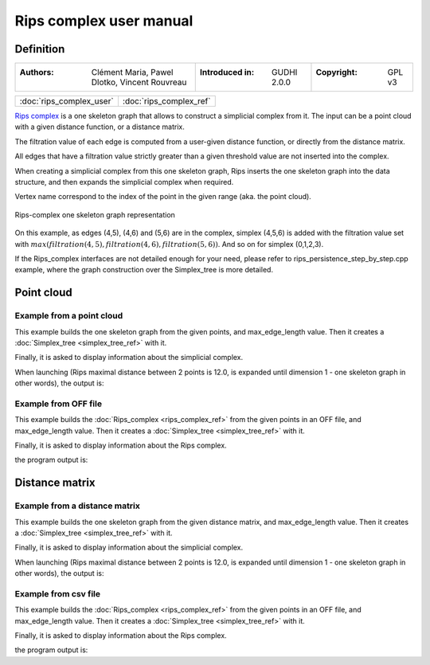 =========================
Rips complex user manual
=========================
Definition
----------

=======================================================  =====================================  =====================================
:Authors: Clément Maria, Pawel Dlotko, Vincent Rouvreau  :Introduced in: GUDHI 2.0.0            :Copyright: GPL v3
=======================================================  =====================================  =====================================

+-------------------------------------------+----------------------------------------------------------------------+
| :doc:`rips_complex_user`                  | :doc:`rips_complex_ref`                                              |
+-------------------------------------------+----------------------------------------------------------------------+

`Rips complex <https://en.wikipedia.org/wiki/Vietoris%E2%80%93Rips_complex>`_ is a one skeleton graph that allows to
construct a simplicial complex from it. The input can be a point cloud with a given distance function, or a distance
matrix.

The filtration value of each edge is computed from a user-given distance function, or directly from the distance
matrix.

All edges that have a filtration value strictly greater than a given threshold value are not inserted into the complex.

When creating a simplicial complex from this one skeleton graph, Rips inserts the one skeleton graph into the data
structure, and then expands the simplicial complex when required.

Vertex name correspond to the index of the point in the given range (aka. the point cloud).

.. figure::
    img/rips_complex_representation.png
    :align: center

    Rips-complex one skeleton graph representation

On this example, as edges (4,5), (4,6) and (5,6) are in the complex, simplex (4,5,6) is added with the filtration value
set with :math:`max(filtration(4,5), filtration(4,6), filtration(5,6))`. And so on for simplex (0,1,2,3).

If the Rips_complex interfaces are not detailed enough for your need, please refer to rips_persistence_step_by_step.cpp
example, where the graph construction over the Simplex_tree is more detailed.

Point cloud
-----------

Example from a point cloud
^^^^^^^^^^^^^^^^^^^^^^^^^^

This example builds the one skeleton graph from the given points, and max_edge_length value.
Then it creates a :doc:`Simplex_tree <simplex_tree_ref>` with it.

Finally, it is asked to display information about the simplicial complex.

.. testcode::

    import gudhi
    rips_complex = gudhi.RipsComplex(points=[[1, 1], [7, 0], [4, 6], [9, 6], [0, 14], [2, 19], [9, 17]],
        max_edge_length=12.0)

    simplex_tree = rips_complex.create_simplex_tree(max_dimension=1)
    result_str = 'Rips complex is of dimension ' + repr(simplex_tree.dimension()) + ' - ' + \
        repr(simplex_tree.num_simplices()) + ' simplices - ' + \
        repr(simplex_tree.num_vertices()) + ' vertices.'
    print(result_str)
    for filtered_value in simplex_tree.get_filtered_tree():
        print(filtered_value)

When launching (Rips maximal distance between 2 points is 12.0, is expanded
until dimension 1 - one skeleton graph in other words), the output is:

.. testoutput::

    Rips complex is of dimension 1 - 18 simplices - 7 vertices.
    ([0], 0.0)
    ([1], 0.0)
    ([2], 0.0)
    ([3], 0.0)
    ([4], 0.0)
    ([5], 0.0)
    ([6], 0.0)
    ([2, 3], 5.0)
    ([4, 5], 5.385164807134504)
    ([0, 2], 5.830951894845301)
    ([0, 1], 6.082762530298219)
    ([1, 3], 6.324555320336759)
    ([1, 2], 6.708203932499369)
    ([5, 6], 7.280109889280518)
    ([2, 4], 8.94427190999916)
    ([0, 3], 9.433981132056603)
    ([4, 6], 9.486832980505138)
    ([3, 6], 11.0)

Example from OFF file
^^^^^^^^^^^^^^^^^^^^^

This example builds the :doc:`Rips_complex <rips_complex_ref>` from the given
points in an OFF file, and max_edge_length value.
Then it creates a :doc:`Simplex_tree <simplex_tree_ref>` with it.

Finally, it is asked to display information about the Rips complex.


.. testcode::

    import gudhi
    rips_complex = gudhi.RipsComplex(off_file='alphacomplexdoc.off', max_edge_length=12.0)
    simplex_tree = rips_complex.create_simplex_tree(max_dimension=1)
    result_str = 'Rips complex is of dimension ' + repr(simplex_tree.dimension()) + ' - ' + \
        repr(simplex_tree.num_simplices()) + ' simplices - ' + \
        repr(simplex_tree.num_vertices()) + ' vertices.'
    print(result_str)
    for filtered_value in simplex_tree.get_filtered_tree():
        print(filtered_value)

the program output is:

.. testoutput::

    Rips complex is of dimension 1 - 18 simplices - 7 vertices.
    ([0], 0.0)
    ([1], 0.0)
    ([2], 0.0)
    ([3], 0.0)
    ([4], 0.0)
    ([5], 0.0)
    ([6], 0.0)
    ([2, 3], 5.0)
    ([4, 5], 5.385164807134504)
    ([0, 2], 5.830951894845301)
    ([0, 1], 6.082762530298219)
    ([1, 3], 6.324555320336759)
    ([1, 2], 6.708203932499369)
    ([5, 6], 7.280109889280518)
    ([2, 4], 8.94427190999916)
    ([0, 3], 9.433981132056603)
    ([4, 6], 9.486832980505138)
    ([3, 6], 11.0)

Distance matrix
---------------

Example from a distance matrix
^^^^^^^^^^^^^^^^^^^^^^^^^^^^^^

This example builds the one skeleton graph from the given distance matrix, and max_edge_length value.
Then it creates a :doc:`Simplex_tree <simplex_tree_ref>` with it.

Finally, it is asked to display information about the simplicial complex.

.. testcode::

    import gudhi
    rips_complex = gudhi.RipsComplex(distance_matrix=[[],
                                                      [6.0827625303],
                                                      [5.8309518948, 6.7082039325],
                                                      [9.4339811321, 6.3245553203, 5],
                                                      [13.0384048104, 15.6524758425, 8.94427191, 12.0415945788],
                                                      [18.0277563773, 19.6468827044, 13.152946438, 14.7648230602, 5.3851648071],
                                                      [17.88854382, 17.1172427686, 12.0830459736, 11, 9.4868329805, 7.2801098893]],
                                     max_edge_length=12.0)

    simplex_tree = rips_complex.create_simplex_tree(max_dimension=1)
    result_str = 'Rips complex is of dimension ' + repr(simplex_tree.dimension()) + ' - ' + \
        repr(simplex_tree.num_simplices()) + ' simplices - ' + \
        repr(simplex_tree.num_vertices()) + ' vertices.'
    print(result_str)
    for filtered_value in simplex_tree.get_filtered_tree():
        print(filtered_value)

When launching (Rips maximal distance between 2 points is 12.0, is expanded
until dimension 1 - one skeleton graph in other words), the output is:

.. testoutput::

    Rips complex is of dimension 1 - 18 simplices - 7 vertices.
    ([0], 0.0)
    ([1], 0.0)
    ([2], 0.0)
    ([3], 0.0)
    ([4], 0.0)
    ([5], 0.0)
    ([6], 0.0)
    ([2, 3], 5.0)
    ([4, 5], 5.3851648071)
    ([0, 2], 5.8309518948)
    ([0, 1], 6.0827625303)
    ([1, 3], 6.3245553203)
    ([1, 2], 6.7082039325)
    ([5, 6], 7.2801098893)
    ([2, 4], 8.94427191)
    ([0, 3], 9.4339811321)
    ([4, 6], 9.4868329805)
    ([3, 6], 11.0)

Example from csv file
^^^^^^^^^^^^^^^^^^^^^

This example builds the :doc:`Rips_complex <rips_complex_ref>` from the given
points in an OFF file, and max_edge_length value.
Then it creates a :doc:`Simplex_tree <simplex_tree_ref>` with it.

Finally, it is asked to display information about the Rips complex.


.. testcode::

    import gudhi
    rips_complex = gudhi.RipsComplex(csv_file='full_square_distance_matrix.csv', max_edge_length=12.0)
    simplex_tree = rips_complex.create_simplex_tree(max_dimension=1)
    result_str = 'Rips complex is of dimension ' + repr(simplex_tree.dimension()) + ' - ' + \
        repr(simplex_tree.num_simplices()) + ' simplices - ' + \
        repr(simplex_tree.num_vertices()) + ' vertices.'
    print(result_str)
    for filtered_value in simplex_tree.get_filtered_tree():
        print(filtered_value)

the program output is:

.. testoutput::

    Rips complex is of dimension 1 - 18 simplices - 7 vertices.
    ([0], 0.0)
    ([1], 0.0)
    ([2], 0.0)
    ([3], 0.0)
    ([4], 0.0)
    ([5], 0.0)
    ([6], 0.0)
    ([2, 3], 5.0)
    ([4, 5], 5.3851648071)
    ([0, 2], 5.8309518948)
    ([0, 1], 6.0827625303)
    ([1, 3], 6.3245553203)
    ([1, 2], 6.7082039325)
    ([5, 6], 7.2801098893)
    ([2, 4], 8.94427191)
    ([0, 3], 9.4339811321)
    ([4, 6], 9.4868329805)
    ([3, 6], 11.0)
